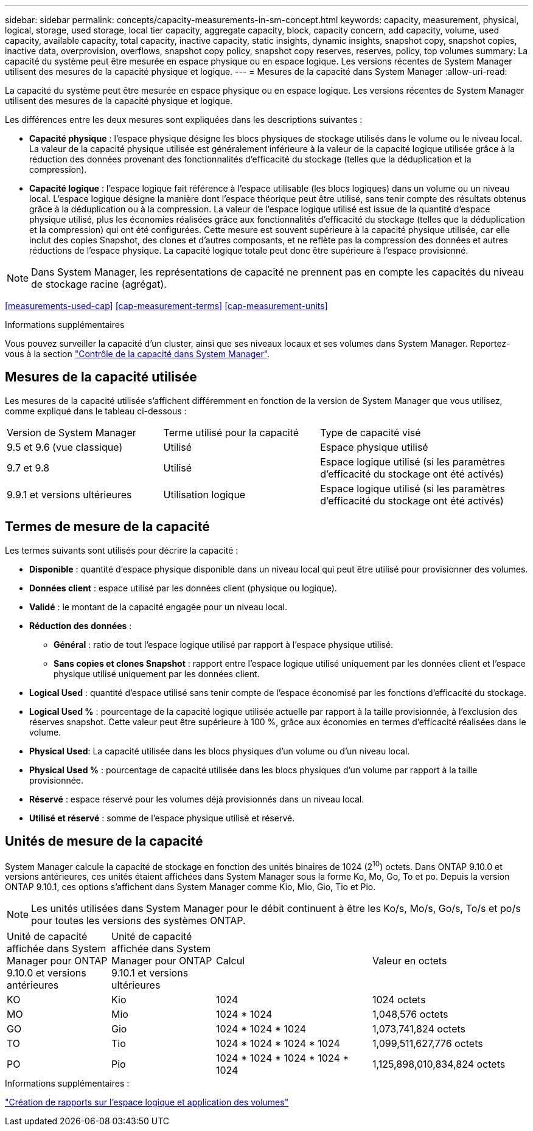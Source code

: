 ---
sidebar: sidebar 
permalink: concepts/capacity-measurements-in-sm-concept.html 
keywords: capacity, measurement, physical, logical, storage, used storage, local tier capacity, aggregate capacity, block, capacity concern, add capacity, volume, used capacity, available capacity, total capacity, inactive capacity, static insights, dynamic insights, snapshot copy, snapshot copies, inactive data, overprovision, overflows, snapshot copy policy, snapshot copy reserves, reserves, policy, top volumes 
summary: La capacité du système peut être mesurée en espace physique ou en espace logique. Les versions récentes de System Manager utilisent des mesures de la capacité physique et logique. 
---
= Mesures de la capacité dans System Manager
:allow-uri-read: 


[role="lead"]
La capacité du système peut être mesurée en espace physique ou en espace logique. Les versions récentes de System Manager utilisent des mesures de la capacité physique et logique.

Les différences entre les deux mesures sont expliquées dans les descriptions suivantes :

* *Capacité physique* : l'espace physique désigne les blocs physiques de stockage utilisés dans le volume ou le niveau local. La valeur de la capacité physique utilisée est généralement inférieure à la valeur de la capacité logique utilisée grâce à la réduction des données provenant des fonctionnalités d'efficacité du stockage (telles que la déduplication et la compression).
* *Capacité logique* : l'espace logique fait référence à l'espace utilisable (les blocs logiques) dans un volume ou un niveau local. L'espace logique désigne la manière dont l'espace théorique peut être utilisé, sans tenir compte des résultats obtenus grâce à la déduplication ou à la compression. La valeur de l'espace logique utilisé est issue de la quantité d'espace physique utilisé, plus les économies réalisées grâce aux fonctionnalités d'efficacité du stockage (telles que la déduplication et la compression) qui ont été configurées. Cette mesure est souvent supérieure à la capacité physique utilisée, car elle inclut des copies Snapshot, des clones et d'autres composants, et ne reflète pas la compression des données et autres réductions de l'espace physique. La capacité logique totale peut donc être supérieure à l'espace provisionné.



NOTE: Dans System Manager, les représentations de capacité ne prennent pas en compte les capacités du niveau de stockage racine (agrégat).

<<measurements-used-cap>>
<<cap-measurement-terms>>
<<cap-measurement-units>>

.Informations supplémentaires
Vous pouvez surveiller la capacité d'un cluster, ainsi que ses niveaux locaux et ses volumes dans System Manager. Reportez-vous à la section link:../task_admin_monitor_capacity_in_sm.html["Contrôle de la capacité dans System Manager"].



== Mesures de la capacité utilisée

Les mesures de la capacité utilisée s'affichent différemment en fonction de la version de System Manager que vous utilisez, comme expliqué dans le tableau ci-dessous :

[cols="30,30,40"]
|===


| Version de System Manager | Terme utilisé pour la capacité | Type de capacité visé 


 a| 
9.5 et 9.6 (vue classique)
 a| 
Utilisé
 a| 
Espace physique utilisé



 a| 
9.7 et 9.8
 a| 
Utilisé
 a| 
Espace logique utilisé (si les paramètres d'efficacité du stockage ont été activés)



 a| 
9.9.1 et versions ultérieures
 a| 
Utilisation logique
 a| 
Espace logique utilisé (si les paramètres d'efficacité du stockage ont été activés)

|===


== Termes de mesure de la capacité

Les termes suivants sont utilisés pour décrire la capacité :

* *Disponible* : quantité d'espace physique disponible dans un niveau local qui peut être utilisé pour provisionner des volumes.
* *Données client* : espace utilisé par les données client (physique ou logique).
* *Validé* : le montant de la capacité engagée pour un niveau local.
* *Réduction des données* :
+
** *Général* : ratio de tout l'espace logique utilisé par rapport à l'espace physique utilisé.
** *Sans copies et clones Snapshot* : rapport entre l'espace logique utilisé uniquement par les données client et l'espace physique utilisé uniquement par les données client.


* *Logical Used* : quantité d'espace utilisé sans tenir compte de l'espace économisé par les fonctions d'efficacité du stockage.
* *Logical Used %* : pourcentage de la capacité logique utilisée actuelle par rapport à la taille provisionnée, à l'exclusion des réserves snapshot. Cette valeur peut être supérieure à 100 %, grâce aux économies en termes d'efficacité réalisées dans le volume.
* *Physical Used*: La capacité utilisée dans les blocs physiques d'un volume ou d'un niveau local.
* *Physical Used %* : pourcentage de capacité utilisée dans les blocs physiques d'un volume par rapport à la taille provisionnée.
* *Réservé* : espace réservé pour les volumes déjà provisionnés dans un niveau local.
* *Utilisé et réservé* : somme de l'espace physique utilisé et réservé.




== Unités de mesure de la capacité

System Manager calcule la capacité de stockage en fonction des unités binaires de 1024 (2^10^) octets. Dans ONTAP 9.10.0 et versions antérieures, ces unités étaient affichées dans System Manager sous la forme Ko, Mo, Go, To et po. Depuis la version ONTAP 9.10.1, ces options s'affichent dans System Manager comme Kio, Mio, Gio, Tio et Pio.


NOTE: Les unités utilisées dans System Manager pour le débit continuent à être les Ko/s, Mo/s, Go/s, To/s et po/s pour toutes les versions des systèmes ONTAP.

[cols="20,20,30,30"]
|===


| Unité de capacité affichée dans System Manager pour ONTAP 9.10.0 et versions antérieures | Unité de capacité affichée dans System Manager pour ONTAP 9.10.1 et versions ultérieures | Calcul | Valeur en octets 


 a| 
KO
 a| 
Kio
 a| 
1024
 a| 
1024 octets



 a| 
MO
 a| 
Mio
 a| 
1024 * 1024
 a| 
1,048,576 octets



 a| 
GO
 a| 
Gio
 a| 
1024 * 1024 * 1024
 a| 
1,073,741,824 octets



 a| 
TO
 a| 
Tio
 a| 
1024 * 1024 * 1024 * 1024
 a| 
1,099,511,627,776 octets



 a| 
PO
 a| 
Pio
 a| 
1024 * 1024 * 1024 * 1024 * 1024
 a| 
1,125,898,010,834,824 octets

|===
.Informations supplémentaires :
link:../volumes/logical-space-reporting-enforcement-concept.html["Création de rapports sur l'espace logique et application des volumes"]

